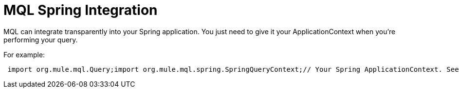 = MQL Spring Integration

MQL can integrate transparently into your Spring application. You just need to give it your ApplicationContext when you're performing your query.

For example:

[source]
----
 import org.mule.mql.Query;import org.mule.mql.spring.SpringQueryContext;// Your Spring ApplicationContext. See the ApplicationContextAware interface to see how to retrieve thisApplicationContext applicationContext = ....;// Create a Query context which delegates to thisSpringQueryContext queryContext = new SpringQueryContext(applicationContext);Collection result = Query.execute("from yourSpringBean.property ...."/>
----

